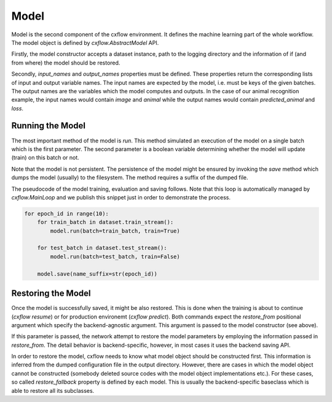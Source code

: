 Model
*****

Model is the second component of the cxflow environment.
It defines the machine learning part of the whole workflow.
The model object is defined by `cxflow.AbstractModel` API.

Firstly, the model constructor accepts a dataset instance, path to the logging directory and the information of
if (and from where) the model should be restored.

Secondly, `input_names` and `output_names` properties must be defined.
These properties return the corresponding lists of input and output variable names.
The input names are expected by the model, i.e. must be keys of the given batches.
The output names are the variables which the model computes and outputs.
In the case of our animal recognition example, the input names would contain `image` and `animal` while the output
names would contain `predicted_animal` and `loss`.

Running the Model
-----------------

The most important method of the model is `run`.
This method simulated an execution of the model on a single batch which is the first parameter.
The second parameter is a boolean variable determining whether the model will update (train) on this batch or not.

Note that the model is not persistent.
The persistence of the model might be ensured by invoking the `save` method which dumps the model (usually) to the
filesystem.
The method requires a suffix of the dumped file.

The pseudocode of the model training, evaluation and saving follows.
Note that this loop is automatically managed by `cxflow.MainLoop` and we publish this snippet just in order to
demonstrate the process.

.. code-block:: python

    for epoch_id in range(10):
        for train_batch in dataset.train_stream():
            model.run(batch=train_batch, train=True)

        for test_batch in dataset.test_stream():
            model.run(batch=test_batch, train=False)

        model.save(name_suffix=str(epoch_id))


Restoring the Model
-------------------

Once the model is successfully saved, it might be also restored.
This is done when the training is about to continue (`cxflow resume`) or for production environemt (`cxflow predict`).
Both commands expect the `restore_from` positional argument which specify the backend-agnostic argument.
This argument is passed to the model constructor (see above).

If this parameter is passed, the network attempt to restore the model parameters by employing the information passed
in `restore_from`.
The detail behavior is backend-specific, however, in most cases it uses the backend saving API.

In order to restore the model, cxflow needs to know what model object should be constructed first.
This information is inferred from the dumped configuration file in the output directory.
However, there are cases in which the model object cannot be constructed (somebody deleted source codes with the
model object implementations etc.).
For these cases, so called `restore_fallback` property is defined by each model.
This is usually the backend-specific baseclass which is able to restore all its subclasses.
